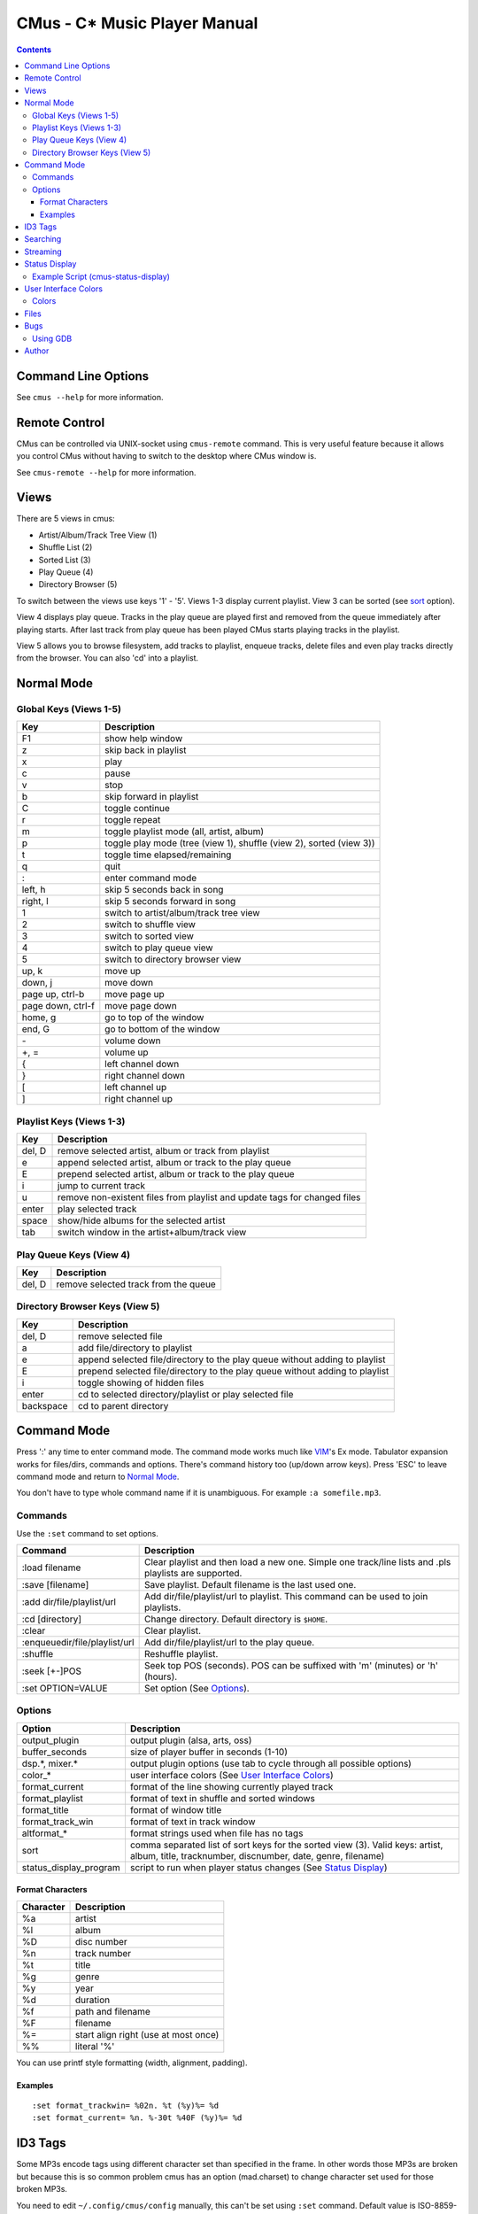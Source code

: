 ==============================
CMus - C\* Music Player Manual
==============================

.. contents::

Command Line Options
==========================

See ``cmus --help`` for more information.

Remote Control
==============

CMus can be controlled via UNIX-socket using ``cmus-remote`` command. This is
very useful feature because it allows you control CMus without having to
switch to the desktop where CMus window is.

See ``cmus-remote --help`` for more information.

Views
=====

There are 5 views in cmus:

* Artist/Album/Track Tree View (1)
* Shuffle List (2)
* Sorted List (3)
* Play Queue (4)
* Directory Browser (5)

To switch between the views use keys '1' - '5'. Views 1-3 display current
playlist.  View 3 can be sorted (see sort_ option).

View 4 displays play queue. Tracks in the play queue are played first and
removed from the queue immediately after playing starts. After last track from
play queue has been played CMus starts playing tracks in the playlist.

View 5 allows you to browse filesystem, add tracks to playlist, enqueue
tracks, delete files and even play tracks directly from the browser.  You can
also 'cd' into a playlist.

Normal Mode
==========================

Global Keys (Views 1-5)
--------------------------

=================  ===========
Key                Description
=================  ===========
F1                 show help window
z                  skip back in playlist
x                  play
c                  pause
v                  stop
b                  skip forward in playlist
C                  toggle continue
r                  toggle repeat
m                  toggle playlist mode (all, artist, album)
p                  toggle play mode (tree (view 1), shuffle (view 2), sorted (view 3))
t                  toggle time elapsed/remaining
q                  quit
:                  enter command mode
left, h            skip 5 seconds back in song
right, l           skip 5 seconds forward in song
1                  switch to artist/album/track tree view
2                  switch to shuffle view
3                  switch to sorted view
4                  switch to play queue view
5                  switch to directory browser view
up, k              move up
down, j            move down
page up, ctrl-b    move page up
page down, ctrl-f  move page down
home, g            go to top of the window
end, G             go to bottom of the window
\-                 volume down
+, =               volume up
{                  left channel down
}                  right channel down
[                  left channel up
]                  right channel up
=================  ===========

Playlist Keys (Views 1-3)
--------------------------

=======  ===========
Key      Description
=======  ===========
del, D   remove selected artist, album or track from playlist
e        append selected artist, album or track to the play queue
E        prepend selected artist, album or track to the play queue
i        jump to current track
u        remove non-existent files from playlist and update tags for changed files
enter    play selected track
space    show/hide albums for the selected artist
tab      switch window in the artist+album/track view
=======  ===========

Play Queue Keys (View 4)
--------------------------

=======  ===========
Key      Description
=======  ===========
del, D   remove selected track from the queue
=======  ===========

Directory Browser Keys (View 5)
-------------------------------

=========  ===========
Key        Description
=========  ===========
del, D     remove selected file
a          add file/directory to playlist
e          append selected file/directory to the play queue without adding to playlist
E          prepend selected file/directory to the play queue without adding to playlist
i          toggle showing of hidden files
enter      cd to selected directory/playlist or play selected file
backspace  cd to parent directory
=========  ===========

Command Mode
==========================

Press ':' any time to enter command mode. The command mode works much like
VIM_'s Ex mode.  Tabulator expansion works for files/dirs, commands and
options. There's command history too (up/down arrow keys). Press 'ESC' to
leave command mode and return to `Normal Mode`_.

You don't have to type whole command name if it is unambiguous.  For example
``:a somefile.mp3``.

Commands
--------------------------

Use the ``:set`` command to set options.

===============================  ===========
Command                          Description
===============================  ===========
:load filename                   Clear playlist and then load a new one. Simple one track/line lists and .pls playlists are supported.
:save [filename]                 Save playlist.  Default filename is the last used one.
:add dir/file/playlist/url       Add dir/file/playlist/url to playlist. This command can be used to join playlists.
:cd [directory]                  Change directory.  Default directory is ``$HOME``.
:clear                           Clear playlist.
:enqueue\ dir/file/playlist/url  Add dir/file/playlist/url to the play queue.
:shuffle                         Reshuffle playlist.
:seek [+-]POS                    Seek top POS (seconds). POS can be suffixed with 'm' (minutes) or 'h' (hours).
:set OPTION=VALUE                Set option (See Options_).
===============================  ===========

Options
--------------------------

======================  ===========
Option                  Description
======================  ===========
output_plugin           output plugin (alsa, arts, oss)
buffer_seconds          size of player buffer in seconds (1-10)
dsp.\*, mixer.\*        output plugin options (use tab to cycle through all possible options)
color\_\*               user interface colors (See `User Interface Colors`_)
format_current          format of the line showing currently played track
format_playlist         format of text in shuffle and sorted windows
format_title            format of window title
format_track_win        format of text in track window
altformat\_\*           format strings used when file has no tags
_`sort`                 comma separated list of sort keys for the sorted view (3). Valid keys: artist, album, title, tracknumber, discnumber, date, genre, filename)
status_display_program  script to run when player status changes (See `Status Display`_)
======================  ===========

Format Characters
~~~~~~~~~~~~~~~~~~~~~~~~~~

=========  ===========
Character  Description
=========  ===========
%a         artist
%l         album
%D         disc number
%n         track number
%t         title
%g         genre
%y         year
%d         duration
%f         path and filename
%F         filename
%=         start align right (use at most once)
%%         literal '%'
=========  ===========

You can use printf style formatting (width, alignment, padding).

Examples
~~~~~~~~~~~~~~~~~~~~~~~~~~

::

	:set format_trackwin= %02n. %t (%y)%= %d
	:set format_current= %n. %-30t %40F (%y)%= %d

ID3 Tags
========

Some MP3s encode tags using different character set than specified in the
frame. In other words those MP3s are broken but because this is so common
problem cmus has an option (mad.charset) to change character set used for those broken MP3s.

You need to edit ``~/.config/cmus/config`` manually, this can't be set using
``:set`` command. Default value is ISO-8859-1.

::

	mad.charset = "cp1251"

**Note:** If you change this option you need to remove
``~/.cache/cmus/trackdb.*`` files because they contain tags encoded in the old
character set.

Searching
=========

=======  ===========
Key      Description
=======  ===========
/WORDS   search forward
?WORDS   search backwards
//WORDS  search forward comparing to titles only
??WORDS  search backwards comparing to titles only
/        search forward using previous pattern
?        search backwards using previous pattern
n        search next
N        search previous
=======  ===========

WORDS is list of words separated by spaces.  Search is case insensitive and
works in every view.                                                    

In views 1-4 words are compared to artist, album and title tags.  Use //WORDS
and ??WORDS to search only titles.  If the file doesn't have tags words are
compared to filename without path.  

In view 5 words are compared to filename without path.

Streaming
=========

CMus supports Shoutcast/Icecast streams (Ogg and MP3).  Only way to add stream
to playlist is using the command mode.

::

	:add http://example.com/path/to/stream

Status Display
==========================

CMus can run external program which can be used to display player status on
desktop background (using root-tail for example), panel etc.

For example if you use WMI_ you can write a script that displays currently
playing file on the wmi statusbar using wmiremote command::

	:set status_display_program=cmus-status-display

To disable status display set ``status_display_program`` to empty string.

Example Script (cmus-status-display)
------------------------------------

::

	#!/bin/bash
	#
	# cmus-status-display
	#
	# Usage:
	#   in cmus command ":set status_display_program=cmus-status-display"
	#
	# This scripts is executed by cmus when status changes:
	#   cmus-status-display key1 val1 key2 val2 ...
	#
	# All keys contain only chars a-z. Values are UTF-8 strings.
	#
	# Keys: status file url artist album discnumber tracknumber title date
	#   - status (stopped, playing, paused) is always given
	#   - file or url is given only if track is 'loaded' in cmus
	#   - other keys/values are given only if they are available
	#  

	output()
	{
		# write status to /tmp/cmus-status (not very useful though)
		echo "$*" >> /tmp/cmus-status 2>&1

		# WMI (http://wmi.modprobe.de/)
		#wmiremote -t "$*" &> /dev/null
	}

	while [[ $# -ge 2 ]]
	do
	  eval _$1=\"$2\"
	  shift
	  shift
	done

	if [[ -n $_file ]]
	then
		output "[$_status] $_artist - $_album - $_title ($_date)"
	elif [[ -n $_url ]]
	then
		output "[$_status] $_title"
	else
		output "[$_status]"
	fi


User Interface Colors
==========================

Change ``color_*`` options to customize colors. 

Example::

	:set color_statusline_bg=4

**Tip:** command ``:set color_<tab>`` to cycle through all color option
variables.

Colors
--------------------------

======  =====
Value   Color
======  =====
-1      default color. use this if you want transparency
0       black
1       red
2       green
3       brown (or yellow)
4       blue
5       magenta
6       cyan
7       gray
8       dark gray
9       bright red
10      bright green
11      bright yellow
12      bright blue
13      bright magenta
14      bright cyan
15      white
16-255  more colors, not supported by every terminal
======  =====

**Note:** On terminals supporting only 16 colors you can use colors 8-15 for
foreground only.

rxvt-unicode supports 88 colors, xterm suppots all 256 colors and
gnome-terminal supports only 16 colors.

Files
==========================

~/.config/cmus/config
  configuration options

~/.config/cmus/playlist.pl
  automatically saved playlist

~/.cache/cmus/trackdb.dat, ~/.cache/cmus/trackdb.idx
  cached tags

~/.cache/cmus/ui_curses_cmd_history
  command mode history

~/.cache/cmus/ui_curses_search_history
  search mode history

You can override location of these files by setting ``XDG_CONFIG_HOME`` and/or
``XDG_CACHE_HOME`` environment variables.

Bugs
==========================

If you configured cmus with ``DEBUG=2`` then debugging information will be
written to ``/tmp/cmus-debug`` file. After a crash last lines of these files
should contain useful information.

Using GDB
--------------------------

Run ``gdb cmus core`` and type ``backtrace`` to see at which line cmus
crashed.

Author
==========================

Timo Hirvonen <tihirvon AT ee.oulu.fi>

.. _VIM: http://www.vim.org
.. _WMI: http://wmi.modprobe.de
